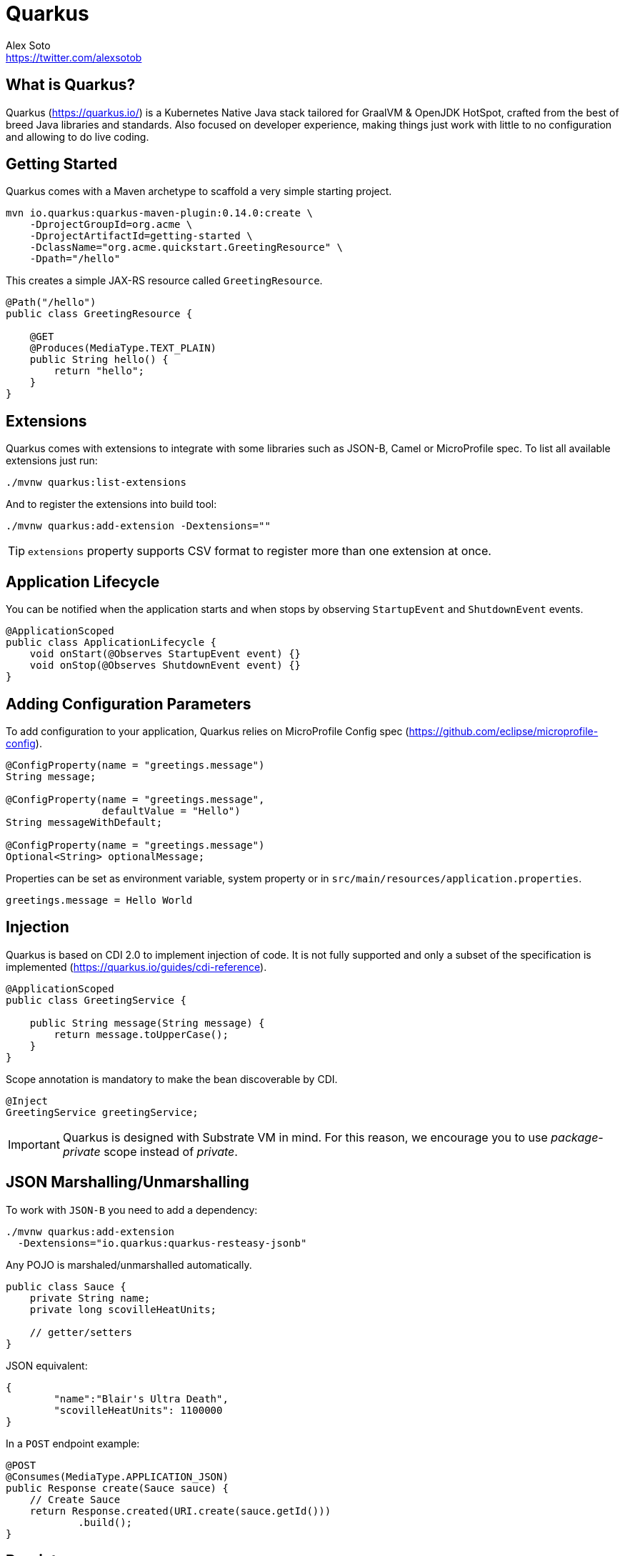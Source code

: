 = Quarkus
Alex Soto <https://twitter.com/alexsotob>;
:authorbio: Java Champion and SW Engineer at Red Hat
:logo: quarkus.png
:pdf-width: 508mm
:pdf-height: 361mm
:version: v0.14.0
:source-highlighter: highlightjs

== What is Quarkus?

Quarkus (https://quarkus.io/) is a Kubernetes Native Java stack tailored for GraalVM & OpenJDK HotSpot, crafted from the best of breed Java libraries and standards.
Also focused on developer experience, making things just work with little to no configuration and allowing to do live coding.

== Getting Started

Quarkus comes with a Maven archetype to scaffold a very simple starting project.

[source, bash]
----
mvn io.quarkus:quarkus-maven-plugin:0.14.0:create \
    -DprojectGroupId=org.acme \
    -DprojectArtifactId=getting-started \
    -DclassName="org.acme.quickstart.GreetingResource" \
    -Dpath="/hello"
----

This creates a simple JAX-RS resource called `GreetingResource`.

[source, java]
----
@Path("/hello")
public class GreetingResource {

    @GET
    @Produces(MediaType.TEXT_PLAIN)
    public String hello() {
        return "hello";
    }
}
----

== Extensions

Quarkus comes with extensions to integrate with some libraries such as JSON-B, Camel or MicroProfile spec.
To list all available extensions just run:

[source, bash]
----
./mvnw quarkus:list-extensions
----

And to register the extensions into build tool:

[source, bash]
----
./mvnw quarkus:add-extension -Dextensions=""
----

TIP: `extensions` property supports CSV format to register more than one extension at once.

<<<

== Application Lifecycle
// tag::update_1_3[]
You can be notified when the application starts and when stops by observing `StartupEvent` and `ShutdownEvent` events.

[source, java]
----
@ApplicationScoped
public class ApplicationLifecycle {
    void onStart(@Observes StartupEvent event) {}
    void onStop(@Observes ShutdownEvent event) {}
}
----
// end::update_1_3[]

== Adding Configuration Parameters

To add configuration to your application, Quarkus relies on MicroProfile Config spec (https://github.com/eclipse/microprofile-config).

[source, java]
----
@ConfigProperty(name = "greetings.message")
String message;

@ConfigProperty(name = "greetings.message", 
                defaultValue = "Hello")
String messageWithDefault;

@ConfigProperty(name = "greetings.message")
Optional<String> optionalMessage;
----

Properties can be set as environment variable, system property or in `src/main/resources/application.properties`.

[source, properties]
----
greetings.message = Hello World
----

== Injection

Quarkus is based on CDI 2.0 to implement injection of code.
It is not fully supported and only a subset of the specification is implemented (https://quarkus.io/guides/cdi-reference).


[source, java]
----
@ApplicationScoped
public class GreetingService {

    public String message(String message) {
        return message.toUpperCase();
    }
}
----

Scope annotation is mandatory to make the bean discoverable by CDI.

[source, java]
----
@Inject
GreetingService greetingService;
----

IMPORTANT: Quarkus is designed with Substrate VM in mind. For this reason, we encourage you to use _package-private_ scope instead of _private_.

== JSON Marshalling/Unmarshalling

To work with `JSON-B` you need to add a dependency:

[source, bash]
----
./mvnw quarkus:add-extension 
  -Dextensions="io.quarkus:quarkus-resteasy-jsonb"
----

Any POJO is marshaled/unmarshalled automatically.

[source, java]
----
public class Sauce {
    private String name;
    private long scovilleHeatUnits;

    // getter/setters
}
----

JSON equivalent:

[source, json]
----
{
	"name":"Blair's Ultra Death",
	"scovilleHeatUnits": 1100000
}
----

In a `POST` endpoint example:

[source, java]
----
@POST
@Consumes(MediaType.APPLICATION_JSON)
public Response create(Sauce sauce) {
    // Create Sauce
    return Response.created(URI.create(sauce.getId()))
            .build();
}
----

== Persistence

Quarkus works with JPA(Hibernate) as persistence solution.
But also provides an Active Record pattern (https://en.wikipedia.org/wiki/Active_record_pattern) implementation under Panache project.

To use database access you need to add Quarkus JDBC drivers instead of the original ones.
At this time `H2`, `MariaDB` and `PostgreSQL` drivers are supported.

[source, bash]
----
./mvnw quarkus:add-extension 
  -Dextensions="io.quarkus:quarkus-hibernate-orm-panache, 
                io.quarkus:quarkus-jdbc-mariadb"
----

[source, java]
----
@Entity
public class Developer extends PanacheEntity {

    // id field is implicit

    public String name;
}
----

And configuration in `src/main/resources/application.properties`:

[source, properties]
----
quarkus.datasource.url=jdbc:mariadb://localhost:3306/mydb
quarkus.datasource.driver=org.mariadb.jdbc.Driver
quarkus.datasource.username=developer
quarkus.datasource.password=developer
quarkus.hibernate-orm.database.generation=update
----

Database operations:

[source, java]
----
// Insert
Developer developer = new Developer();
developer.name = "Alex";
developer.persist();

// Find All
Developer.findAll().list();

// Find By Query
Developer.find("name", "Alex").firstResult();

// Delete
Developer developer = new Developer();
developer.id = 1;
developer.delete();

// Delete By Query
long numberOfDeleted = Developer.delete("name", "Alex");
----

Remember to annotate methods with `@Transactional` annotation to make changes persisted in the database.

If queries start with the keyword `from` then they are treated as _HQL_ query, if not then next short form is supported:

* `order by` which expands to `from EntityName order by ...`
* `<columnName>` which expands to `from EntityName where <columnName>=?`
* `<query>` which is expanded to `from EntityName where <query>`

*Static Methods*

|===	
| Field | Parameters | Return

a| `findById`
a| `Object`
a| Returns object or null if not found.

a| `find`
a| `String`, [`Object...`, `Map<String, Object>`, `Parameters`]
a| Lists of entities meeting given query with parameters set.

a| `find`
a| `String`, `Sort`, [`Object...`, `Map<String, Object>`, `Parameters`]
a| Lists of entities meeting given query with parameters set sorted by `Sort` attribute/s.

a| `findAll`
a| 
a| Finds all entities.

a| `findAll`
a| `Sort`
a| Finds all entities sorted by `Sort` attribute/s.

a| `stream`
a| `String`, [`Object...`, `Map<String, Object>`, `Parameters`]
a| `java.util.stream.Stream` of entities meeting given query with parameters set.

a| `stream`
a| `String`, `Sort`, [`Object...`, `Map<String, Object>`, `Parameters`]
a| `java.util.stream.Stream` of entities meeting given query with parameters set sorted by `Sort` attribute/s.

a| `streamAll`
a| 
a| `java.util.stream.Stream` of all entities.

a| `streamAll`
a| `Sort`
a| `java.util.stream.Stream` of all entities sorted by `Sort` attribute/s.

a| `count`
a| 
a| `Number of entities.

a| `count`
a| `String`, [`Object...`, `Map<String, Object>`, `Parameters`]
a| Number of entities meeting given query with parameters set.

a| `deleteAll`
a| 
a| Number of deleted entities.

a| `delete`
a| `String`, [`Object...`, `Map<String, Object>`, `Parameters`]
a| Number of deleted entities meeting given query with parameters set.

a| `persist`
a| [`Iterable`, `Steram`, `Object...`]
a| 
|===

TIP: Panache also supports _DAO_ pattern by providing `PanacheRepository<TYPE>` interface to be implemented by your _repository_ class.

== Rest Client

Quarkus implements MicroProfile Rest Client (https://github.com/eclipse/microprofile-rest-client) spec:

[source, bash]
----
./mvnw quarkus:add-extension 
  -Dextensions="io.quarkus:quarkus-smallrye-rest-client"
----

To get content from http://worldclockapi.com/api/json/cet/now you need to create a service interface:

[source, java]
----
@Path("/api")
@RegisterRestClient
public interface WorldClockService {

    @GET @Path("/json/cet/now")
    @Produces(MediaType.APPLICATION_JSON) 
    WorldClock getNow();

    @GET
    @Path("/json/{where}/now")
    @Produces(MediaType.APPLICATION_JSON) 
    WorldClock getSauce(@BeanParam 
                            WorldClockOptions worldClockOptions);

}
----

[source, java]
----
public class WorldClockOptions {
    @HeaderParam("Authorization")
    String auth;

    @PathParam("where")
    String where;   
}
----

And configure the hostname at `application.properties`:

<<<

[source, proeprties]
----
org.acme.quickstart.WorldClockService/mp-rest/url=
        http://worldclockapi.com
----

Injecting the client:

[source, java]
----
@Inject
@RestClient
WorldClockService worldClockService;
----

// tag::update_1_1[]
If invokation happens within a JAX-RS resource class, you can propagate headers from incoming request to the outgoing request by using next configuartion property.

[source, properties]
----
org.eclipse.microprofile.rest.client.propagateHeaders=
            Authorization,MyCustomHeader
----
// end::update_1_1[]

TIP: You can still use the JAX-RS client without any problem `ClientBuilder.newClient().target(...)`

*Adding headers*

You can customize the headers passed by implementing MicroProfile `ClientHeadersFactory` annotation:

[source, java]
----
@RegisterForReflection
public class BaggageHeadersFactory 
                implements ClientHeadersFactory {
    @Override
    public MultivaluedMap<String, String> update(
        MultivaluedMap<String, String> incomingHeaders, 
        MultivaluedMap<String, String> clientOutgoingHeaders) {}
}
----

And registering it in the client using `RegisterClientHeaders` annotation.

[source, java]
----
@RegisterClientHeaders(BaggageHeadersFactory.class)
@RegisterRestClient
public interface WorldClockService {}
----

Or statically set:

[source, java]
----
@GET
@ClientHeaderParam(name="X-Log-Level", value="ERROR")
Response getNow();
----

*Asynchronous*

A method on client interface can return a `CompletionStage` class to be executed asynchronously.

[source, java]
----
@GET @Path("/json/cet/now")
@Produces(MediaType.APPLICATION_JSON) 
CompletionStage<WorldClock> getNow();
----

== Fault Tolerance
// tag::update_1_2[]
Quarkus uses MicroProfile Fault Tolerance (https://github.com/eclipse/microprofile-fault-tolerance) spec:

[source, bash]
----
./mvnw quarkus:add-extension 
  -Dextensions="io.quarkus:quarkus-smallrye-fault-tolerance"
----

MicroProfile Fault Tolerance spec uses CDI interceptor and it can be used in several elements such as CDI bean, JAX-RS resource or MicroProfile Rest Client.

To do automatic *retries* on a method:

[source, java]
----
@Path("/api")
@RegisterRestClient
public interface WorldClockService {
    
    @GET @Path("/json/cet/now")
    @Produces(MediaType.APPLICATION_JSON)
    @Retry(maxRetries = 2)
    WorldClock getNow();

}
----

You can set fallback code in case of an error by using `@Fallback` annotation:

[source, java]
----
@Retry(maxRetries = 1)
@Fallback(fallbackMethod = "fallbackMethod")
WorldClock getNow(){}

public String fallbackMethod() {
    return "It could beworse";
}
----

`fallbackMethod` must have the same parameters and return type as the annotated method.

You can also set logic into a class that implements `FallbackHandler` interface:

[source, java]
----
public class RecoverFallback 
            implements FallbackHandler<String> {
    @Override
    public String handle(ExecutionContext context) {
        return "It could be worse";
    }
}
----

<<<

And set it in the annotation as value `@Fallback(RecoverFallback.class)`.

In case you want to use *circuit breaker* pattern:

[source, java]
----
@CircuitBreaker(requestVolumeThreshold = 4, 
                failureRatio=0.75, 
                delay = 1000)
WorldClock getNow(){}
----

If 3 `(4 x 0.75)` failures occur among the rolling window of 4 consecutive invocations then the circuit is opened for 1000 ms and then be back to half open.
If the invocation succeeds then the circuit is back to closed again.

You can use *bulkahead* pattern to limit the number of concurrent access to the same resource. 
If the operation is synchronous it uses a semaphore approach, if it is asynchronous a thread-pool one.
When a request cannot be processed `BulkheadException` is thrown.
It can be used together with any other fault tolerance annotation. 

[source, java]
----
@Bulkhead(5)
@Retry(maxRetries = 4, 
       delay = 1000,
       retryOn = BulkheadException.class)
WorldClock getNow(){}
----

Fault tolerance annotations:

|===	
| Annotation | Properties

a|`@Timeout`
a|`unit`

a|`@Retry`
a|`maxRetries`, `delay`, `delayUnit`, `maxDuration`, `durationUnit`, `jitter`, `jitterDelayUnit`, `retryOn`, `abortOn`

a|`@Fallback`
a|`fallbackMethod`

a|`@Bulkhead`
a|`waitingTaskQueue` (only valid in asynchronous)

a|`@CircuitBreaker`
a|`failOn`, `delay`, `delayUnit`, `requestVolumeThreshold`, `failureRatio`, `successThreshold`

a|`@Asynchronous`
a|
|===

<<<

You can override annotation parameters via configuration file using property `[classname/methodname/]annotation/parameter`:

[source, properties]
----
org.acme.quickstart.WorldClock/getNow/Retry/maxDuration=30
# Class scope
org.acme.quickstart.WorldClock/Retry/maxDuration=3000
# Global
Retry/maxDuration=3000
----

You can also enable/disable policies using special parameter `enabled`.

[source, properties]
----
org.acme.quickstart.WorldClock/getNow/Retry/enabled=false
# Disable everything except fallback
MP_Fault_Tolerance_NonFallback_Enabled=false
----

TIP: MicroProfile Fault Tolerance integrats with MicroProfile Metrics spec. You can disable it by setting `MP_Fault_Tolerance_Metrics_Enabled` to false.
// end::update_1_2[]

== Validator

Quarkus uses Hibernate Validator (https://hibernate.org/validator/) to validate input/output of REST services and business services using Bean validation spec.

[source, bash]
----
./mvnw quarkus:add-extension 
  -Dextensions="io.quarkus:quarkus-hibernate-validator"
----

Annotate POJO objects with validator annotations such as: `@NotNull`, `@Digits`, `@NotBlank`, `@Min`, `@Max`, ...

[source, java]
----
public class Sauce {

    @NotBlank(message = "Name may not be blank")
    private String name;
    @Min(0)
    private long scovilleHeatUnits;

    // getter/setters
}
----

To validate that an object is valid you need to annotate where is used with `@Valid` annotation:

[source, java]
----
public Response create(@Valid Sauce sauce) {}
----

TIP: If a validation error is triggered, a violation report is generated and serialized as JSON. If you want to manipulate the output, you need to catch in the code the `ConstraintViolationException` exception.

*Create Your Custom Constraints*

First you need to create the custom annotation:

[source, java]
----
@Target({ METHOD, FIELD, ANNOTATION_TYPE, CONSTRUCTOR, 
            PARAMETER, TYPE_USE })
@Retention(RUNTIME)
@Documented
@Constraint(validatedBy = { NotExpiredValidator.class})
public @interface NotExpired {

    String message() default "Sauce must not be expired";
    Class<?>[] groups() default { };
    Class<? extends Payload>[] payload() default { };

}
----

You need to implement the validator logic in a class that implements `ConstraintValidator`. 

[source, java]
----
public class NotExpiredValidator 
    implements ConstraintValidator<NotExpired, LocalDate> 
    {

    @Override
    public boolean isValid(LocalDate value, 
                            ConstraintValidatorContext ctx) {
        if ( value == null ) {
            return true;
        }
        LocalDate today = LocalDate.now();
        return ChronoUnit.YEARS.between(today, value) > 0;
    }
}
----

And use it normally:

[source, java]
----
@NotExpired
@JsonbDateFormat(value = "yyyy-MM-dd")
private LocalDate expired;
----

*Manual Validation*

You can call the validation process manually instead of relaying to `@Valid` by injecting `Validator` class.

[source, java]
----
@Inject
Validator validator;
----

And use it:

[source, java]
----
Set<ConstraintViolation<Sauce>> violations = 
            validator.validate(sauce);
----

== Reactive Programming

Quarkus implements MicroProfile Reactive spec (https://github.com/eclipse/microprofile-reactive-streams-operators) and uses RXJava2 to provide reactive programming model.

[source, bash]
----
./mvnw quarkus:add-extension 
  -Dextensions="
    io.quarkus:quarkus-smallrye-reactive-streams-operators"
----

Asynchronous HTTP endpoint is implemented by returning Java `CompletionStage`.
You can create this class either manually or using MicroProfile Reactive Streams spec:

[source, java]
----
@GET
@Path("/reactive")
@Produces(MediaType.TEXT_PLAIN)
public CompletionStage<String> getHello() {
    return ReactiveStreams.of("h", "e", "l", "l", "o")
    .map(String::toUpperCase)
    .toList()
    .run()
    .thenApply(list -> list.toString());
}
----

Creating streams is also easy, you just need to return `Publisher` object.

[source, java]
----
@GET
@Path("/stream")
@Produces(MediaType.SERVER_SENT_EVENTS)
public Publisher<String> publishers() {
        return Flowable
        .interval(500, TimeUnit.MILLISECONDS)
        .map(s -> atomicInteger.getAndIncrement())
        .map(i -> Integer.toString(i));
}
----

== Observability

*Health Checks*

Quarkus relies on MicroProfile Health spec (https://github.com/eclipse/microprofile-health) to provide health checks.

[source, bash]
----
./mvnw quarkus:add-extension 
  -Dextensions="io.quarkus:quarkus-smallrye-health"
----

By just adding this extension, an endpoint is registered to `/health` providing a default health check.

[source, json]
----
{
    "outcome": "UP",
    "checks": [
    ]
}
----

To create a custom health check you need to implement the `HealthCheck` interface and annotate it with `@Health` annotation.

[source, java]
----
@Health
public class DatabaseHealthCheck implements HealthCheck {
    @Override
    public HealthCheckResponse call() {
        HealthCheckResponseBuilder responseBuilder = 
            HealthCheckResponse.named("Database conn");

        try {
            checkDatabaseConnection();
            responseBuilder.withData("connection", true);
            responseBuilder.up();
        } catch (IOException e) {
            // cannot access the database
            responseBuilder.down()
                    .withData("error", e.getMessage());
        }
        return responseBuilder.build();
    }
}
----

Builds the next output:

[source, json]
----

{
    "outcome": "UP",
    "checks": [
        {
            "name": "Database connection",
            "state": "UP",
            "data": {
                "connection": true
            }
        }
    ]
}
----

*Metrics*

Quarkus can utilize the MicroProfile Metrics spec (https://github.com/eclipse/microprofile-metrics) to provide metrics support.

[source, bash]
----
./mvnw quarkus:add-extension 
  -Dextensions="io.quarkus:quarkus-smallrye-metrics"
----

The metrics can be read remotely using JSON format or the OpenMetrics format.
By just adding the extension, an endpoint is registered at `/metrics` providing default metrics.

MicroProfile Metrics comes with some annotations to add specific monitoring values:

|===	
| Annotation | Description

a|`@Timed`
a|Marking a method, constructor, or class as timed.

a|`@Metered`
a|Marking a method, constructor, or class as metered.

a|`@Counted`
a|Marking a method, constructor, or class as counted.

a|`@Gauge`
a|Marking a method or field as a gauge.

a|`@Metric`
a|Requesting that a metric be injected or registered.
|===

[source, java]
----
@GET
//...
@Timed(name = "checksTimer", 
description = "A measure of how long it takes 
                                to perform a hello.", 
unit = MetricUnits.MILLISECONDS)
public String hello() {}
----

`@Gauge` annotation returning a measure as a gauge.

[source, java]
----
@Gauge(name = "hottestSauce", unit = MetricUnits.NONE, 
description = "Hottest Sauce so far.")
public Long hottestSauce() {}
----

Injecting a histogram using `@Metric`.

[source, java]
----
@Inject
@Metric(name = "histogram")
Histogram historgram;
----

*Tracing*

Quarkus can utilize the MicroProfile OpenTracing spec (https://github.com/eclipse/microprofile-opentracing) to provide tracing support.

[source, bash]
----
./mvnw quarkus:add-extension 
  -Dextensions="io.quarkus:quarkus-smallrye-opentracing"
----

By default, requests sent to any endpoint are traced without any code changes being required.

This extension includes OpenTracing support and `Jaeger` tracer.

Jaeger tracer configuration:

[source, properties]
----
quarkus.jaeger.service-name=myservice
quarkus.jaeger.sampler-type=const
quarkus.jaeger.sampler-param=1
quarkus.jaeger.endpoint=http://localhost:14268/api/traces
----

`@Traced` annotation can be set to disable tracing at class or method level.

`Tracer` class can be injected into the class.

[source, java]
----
@Inject
Tracer tracer;

tracer.activeSpan().setBaggageItem("key", "value");
----

== Cloud

*Native*

You can build a native image by using GraalVM.
The common use case is creating a Docker image so you can execute the next commands:

[source, bash]
----
./mvnw package -Pnative -Dnative-image.docker-build=true

docker build -f src/main/docker/Dockerfile.native 
                    -t quarkus/getting-started .
docker run -i --rm -p 8080:8080 quarkus/getting-started
----

*Kubernetes*

Quarks can use ap4k (https://github.com/ap4k/ap4k) to generate Kubernetes resources.

[source, bash]
----
./mvnw quarkus:add-extensions 
    -Dextensions="io.quarkus:quarkus-kubernetes"
----

Running `./mvnw package` the Kubernetes resources are created at `target/wiring-classes/META-INF/kubernetes/` directory.

|===	
| Property | Default | Description

a| `quarkus.kubernetes.group`
a| Current username
a| Set Docker Username.

a| `quarkus.application.name`
a| Current project name
a| Project name
|===

== Logging

You can configure how Quarkus logs:

[source, properties]
----
quarkus.log.console.enable=true
quarkus.log.console.level=DEBUG
quarkus.log.console.color=false

quarkus.log.category."com.lordofthejars".level=DEBUG
----

Prefix is `quarkus.log`.

|===	
| Property | Default | Description

a| `console.enable`
a| `true`
a| Console logging enabled.

a| `console.format`
a| `%d{yyyy-MM-dd HH:mm:ss,SSS} %-5p [%c{3.}] (%t) %s%e%n`
a| Format pattern to use for logging.

a| `console.level`
a| `INFO`
a| Minimum log level.

a| `console.color`
a| `INFO`
a| Allow color rendering.

a| `file.enable`
a| `false`
a| File logging enabled.

a| `file.format`
a| `%d{yyyy-MM-dd HH:mm:ss,SSS} %h %N[%i] %-5p [%c{3.}] (%t) %s%e%n`
a| Format pattern to use for logging.

a| `file.level`
a| `ALL`
a| Minimum log level.

a| `file.path`
a| `quarkus.log`
a| The path to log file.

a| `category."<category-name>".level`
a| `INFO`
a| Minimum level category.

a| `level`
a| `INFO`
a| Default minimum level.
|===

== Testing

When you generate the Quarkus project with the archetype, test dependencies with JUnit 5 are registered automatically, but also the Rest-Assured library to test RESt endpoints.

To package and run the application for testing:

[source, java]
----
@QuarkusTest
public class GreetingResourceTest {

    @Test
    public void testHelloEndpoint() {
        given()
          .when().get("/hello")
          .then()
             .statusCode(200)
             .body(is("hello"));
    }
}
----

Test port can be modified by using `quarkus.http.test-port` configuration property.

You can also inject the URL where Quarkus is started:

[source, java]
----
@TestHTTPResource("index.html") 
URL url;
----

If you need to provide an alternative implementation of a service (for testing purposes) you can do it by using CDI `@Alternative` annotation using it in the test service placed at `src/test/java`:

[source, java]
----
@Alternative
@Priority(1)
@ApplicationScoped
public class MockExternalService extends ExternalService {}
----

IMPORTANT: This does not work when using native image testing.

To test native executables you can annotate the test with `@SubstrateTest`.

== Resources

* https://quarkus.io/guides/
* https://www.youtube.com/user/lordofthejars